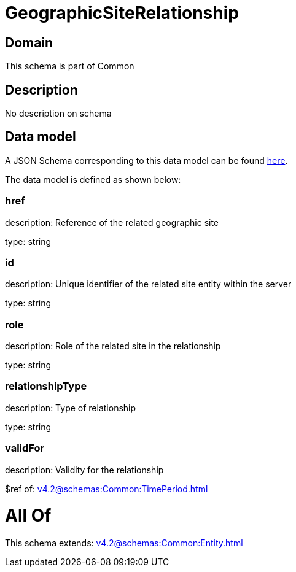 = GeographicSiteRelationship

[#domain]
== Domain

This schema is part of Common

[#description]
== Description

No description on schema


[#data_model]
== Data model

A JSON Schema corresponding to this data model can be found https://tmforum.org[here].

The data model is defined as shown below:


=== href
description: Reference of the related geographic site

type: string


=== id
description: Unique identifier of the related site entity within the server

type: string


=== role
description: Role of the related site in the relationship

type: string


=== relationshipType
description: Type of relationship

type: string


=== validFor
description: Validity for the relationship

$ref of: xref:v4.2@schemas:Common:TimePeriod.adoc[]


= All Of 
This schema extends: xref:v4.2@schemas:Common:Entity.adoc[]
